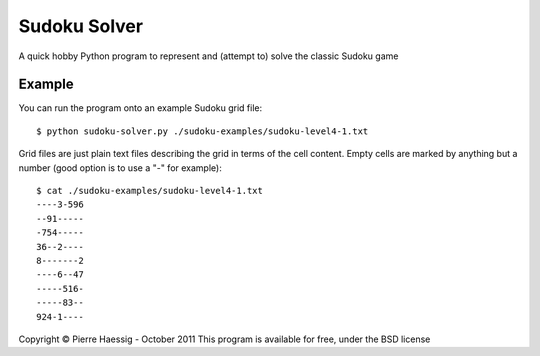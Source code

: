 =============
Sudoku Solver
=============

A quick hobby Python program to represent
and (attempt to) solve the classic Sudoku game

Example
-------

You can run the program onto an example Sudoku grid file::

    $ python sudoku-solver.py ./sudoku-examples/sudoku-level4-1.txt

Grid files are just plain text files describing the grid in terms
of the cell content. Empty cells are marked by anything but a number 
(good option is to use a "-" for example)::

    $ cat ./sudoku-examples/sudoku-level4-1.txt 
    ----3-596
    --91-----
    -754-----
    36--2----
    8-------2
    ----6--47
    -----516-
    -----83--
    924-1----


Copyright © Pierre Haessig - October 2011
This program is available for free, under the BSD license 
